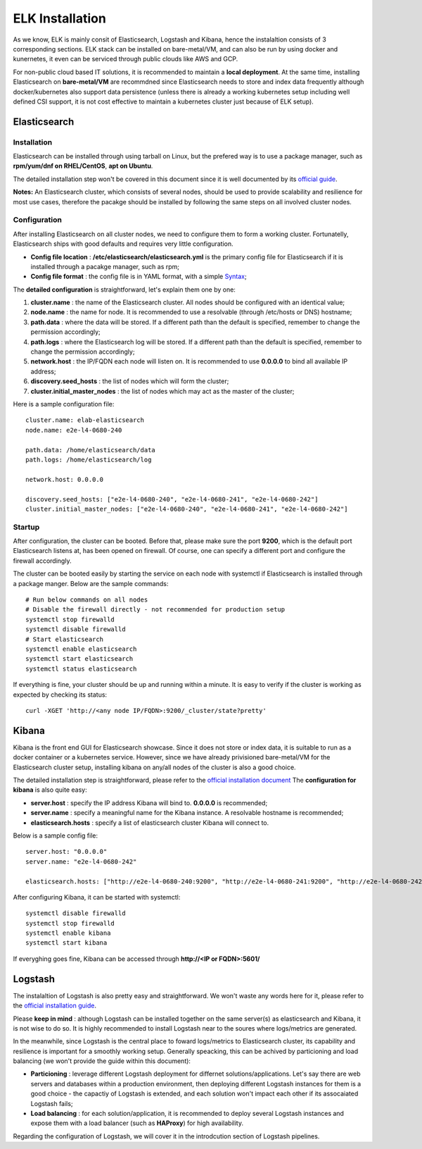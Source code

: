 ELK Installation
==================

As we know, ELK is mainly consit of Elasticsearch, Logstash and Kibana, hence the instalaltion consists of 3 corresponding sections. ELK stack can be installed on bare-metal/VM, and can also be run by using docker and kunernetes, it even can be serviced through public clouds like AWS and GCP.

For non-public cloud based IT solutions, it is recommended to maintain a **local deployment**. At the same time, installing Elasticsearch on **bare-metal/VM** are recommdned since Elasticsearch needs to store and index data frequently although docker/kubernetes also support data persistence (unless there is already a working kubernetes setup including well defined CSI support, it is not cost effective to maintain a kubernetes cluster just because of ELK setup).

Elasticsearch
---------------

Installation
~~~~~~~~~~~~~~

Elasticsearch can be installed through using tarball on Linux, but the prefered way is to use a package manager, such as **rpm/yum/dnf on RHEL/CentOS**, **apt on Ubuntu**.

The detailed installation step won't be covered in this document since it is well documented by its `official guide <https://www.elastic.co/guide/en/elasticsearch/reference/current/install-elasticsearch.html>`_.

**Notes:** An Elasticsearch cluster, which consists of several nodes, should be used to provide scalability and resilience for most use cases, therefore the pacakge should be installed by following the same steps on all involved cluster nodes.

Configuration
~~~~~~~~~~~~~~~

After installing Elasticsearch on all cluster nodes, we need to configure them to form a working cluster. Fortunatelly, Elasticsearch ships with good defaults and requires very little configuration.

- **Config file location** : **/etc/elasticsearch/elasticsearch.yml** is the primary config file for Elasticsearch if it is installed through a pacakge manager, such as rpm;
- **Config file format** : the config file is in YAML format, with a simple `Syntax <https://docs.ansible.com/ansible/latest/reference_appendices/YAMLSyntax.html>`_;

The **detailed configuration** is straightforward, let's explain them one by one:

1. **cluster.name** : the name of the Elasticsearch cluster. All nodes should be configured with an identical value;
2. **node.name** : the name for node. It is recommended to use a resolvable (through /etc/hosts or DNS) hostname;
3. **path.data** : where the data will be stored. If a different path than the default is specified, remember to change the permission accordingly;
4. **path.logs** : where the Elasticsearch log will be stored. If a different path than the default is specified, remember to change the permission accordingly;
5. **network.host** : the IP/FQDN each node will listen on. It is recommended to use **0.0.0.0** to bind all available IP address;
6. **discovery.seed_hosts** : the list of nodes which will form the cluster;
7. **cluster.initial_master_nodes** : the list of nodes which may act as the master of the cluster;

Here is a sample configuration file:

::

  cluster.name: elab-elasticsearch
  node.name: e2e-l4-0680-240

  path.data: /home/elasticsearch/data
  path.logs: /home/elasticsearch/log

  network.host: 0.0.0.0

  discovery.seed_hosts: ["e2e-l4-0680-240", "e2e-l4-0680-241", "e2e-l4-0680-242"]
  cluster.initial_master_nodes: ["e2e-l4-0680-240", "e2e-l4-0680-241", "e2e-l4-0680-242"]

Startup
~~~~~~~~

After configuration, the cluster can be booted. Before that, please make sure the port **9200**, which is the default port Elasticsearch listens at, has been opened on firewall. Of course, one can specify a different port and configure the firewall accordingly.

The cluster can be booted easily by starting the service on each node with systemctl if Elasticsearch is installed through a package manger. Below are the sample commands:

::

  # Run below commands on all nodes
  # Disable the firewall directly - not recommended for production setup
  systemctl stop firewalld
  systemctl disable firewalld
  # Start elasticsearch
  systemctl enable elasticsearch
  systemctl start elasticsearch
  systemctl status elasticsearch

If everything is fine, your cluster should be up and running within a minute. It is easy to verify if the cluster is working as expected by checking its status:

::

  curl -XGET 'http://<any node IP/FQDN>:9200/_cluster/state?pretty'

Kibana
-------

Kibana is the front end GUI for Elasticsearch showcase. Since it does not store or index data, it is suitable to run as a docker container or a kubernetes service. However, since we have already privisioned bare-metal/VM for the Elasticsearch cluster setup, installing kibana on any/all nodes of the cluster is also a good choice.

The detailed installation step is straightforward, please refer to the `official installation document <https://www.elastic.co/guide/en/kibana/current/install.html>`_
The **configuration for kibana** is also quite easy:

- **server.host** : specify the IP address Kibana will bind to. **0.0.0.0** is recommended;
- **server.name** : specify a meaningful name for the Kibana instance. A resolvable hostname is recommended;
- **elasticsearch.hosts** : specify a list of elasticsearch cluster Kibana will connect to.

Below is a sample config file:

::

  server.host: "0.0.0.0"
  server.name: "e2e-l4-0680-242"

  elasticsearch.hosts: ["http://e2e-l4-0680-240:9200", "http://e2e-l4-0680-241:9200", "http://e2e-l4-0680-242:9200"]

After configuring Kibana, it can be started with systemctl:

::

  systemctl disable firewalld
  systemctl stop firewalld
  systemctl enable kibana
  systemctl start kibana

If everyghing goes fine, Kibana can be accessed through **http://<IP or FQDN>:5601/**

Logstash
---------

The instalaltion of Logstash is also pretty easy and straightforward. We won't waste any words here for it, please refer to the `official installation guide <https://www.elastic.co/guide/en/logstash/current/installing-logstash.html>`_.

Please **keep in mind** : although Logstash can be installed together on the same server(s) as elasticsearch and Kibana, it is not wise to do so. It is highly recommended to install Logstash near to the soures where logs/metrics are generated.

In the meanwhile, since Logstash is the central place to foward logs/metrics to Elasticsearch cluster, its capability and resilience is important for a smoothly working setup. Generally speacking, this can be achived by particioning and load balancing (we won't provide the guide within this document):

- **Particioning** : leverage different Logstash deployment for differnet solutions/applications. Let's say there are web servers and databases within a production environment, then deploying different Logstash instances for them is a good choice - the capactiy of Logstash is extended, and each solution won't impact each other if its assocaiated Logstash fails;
- **Load balancing** : for each solution/application, it is recommended to deploy several Logstash instances and expose them with a load balancer (such as **HAProxy**) for high availability.

Regarding the configuration of Logstash, we will cover it in the introdcution section of Logstash pipelines.
